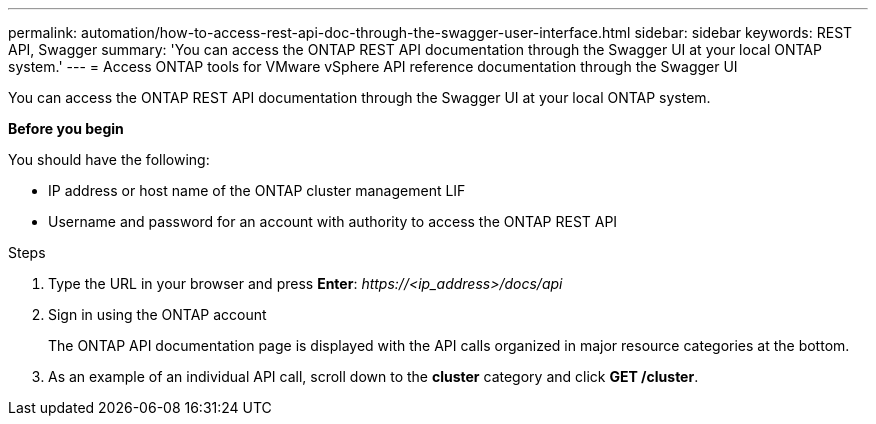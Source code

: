 ---
permalink: automation/how-to-access-rest-api-doc-through-the-swagger-user-interface.html
sidebar: sidebar
keywords: REST API, Swagger
summary: 'You can access the ONTAP REST API documentation through the Swagger UI at your local ONTAP system.'
---
= Access ONTAP tools for VMware vSphere API reference documentation through the Swagger UI

:icons: font
:imagesdir: ../media/

[.lead]
You can access the ONTAP REST API documentation through the Swagger UI at your local ONTAP system.

*Before you begin*

You should have the following:

• IP address or host name of the ONTAP cluster management LIF
• Username and password for an account with authority to access the ONTAP REST API

.Steps

. Type the URL in your browser and press *Enter*:
_\https://<ip_address>/docs/api_
. Sign in using the ONTAP account
+
The ONTAP API documentation page is displayed with the API calls organized in major resource
categories at the bottom.
. As an example of an individual API call, scroll down to the *cluster* category and click *GET /cluster*.